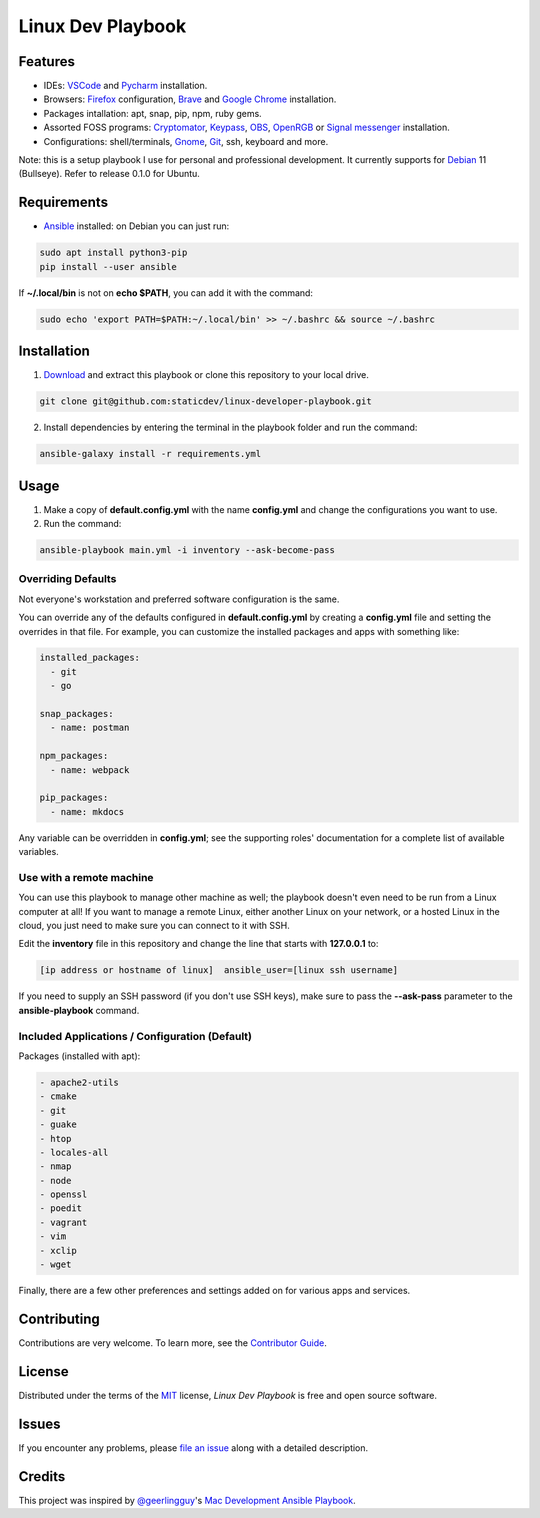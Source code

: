 ==================
Linux Dev Playbook
==================

|pre-commit| |Tests|

.. |pre-commit| image:: https://img.shields.io/badge/pre--commit-enabled-brightgreen?logo=pre-commit&logoColor=white
   :target: https://github.com/pre-commit/pre-commit
   :alt: pre-commit
.. |Tests| image:: https://github.com/staticdev/linux-developer-playbook/workflows/Tests/badge.svg
   :target: https://github.com/staticdev/linux-developer-playbook/actions?workflow=Tests
   :alt: Tests

Features
========

* IDEs: VSCode_ and Pycharm_ installation.
* Browsers: Firefox_ configuration, Brave_ and `Google Chrome`_ installation.
* Packages intallation: apt, snap, pip, npm, ruby gems.
* Assorted FOSS programs: Cryptomator_, Keypass_, OBS_, OpenRGB_ or `Signal messenger`_ installation.
* Configurations: shell/terminals, Gnome_, Git_, ssh, keyboard and more.

Note: this is a setup playbook I use for personal and professional development. It currently supports for Debian_ 11 (Bullseye). Refer to release 0.1.0 for Ubuntu.


Requirements
============

* Ansible_ installed: on Debian you can just run:

.. code:: console

   sudo apt install python3-pip
   pip install --user ansible

If **~/.local/bin** is not on **echo $PATH**, you can add it with the command:

.. code:: console
   
    sudo echo 'export PATH=$PATH:~/.local/bin' >> ~/.bashrc && source ~/.bashrc


Installation
============

1. Download_ and extract this playbook or clone this repository to your local drive.

.. code:: console

   git clone git@github.com:staticdev/linux-developer-playbook.git

2. Install dependencies by entering the terminal in the playbook folder and run the command:

.. code:: console

   ansible-galaxy install -r requirements.yml


Usage
=====

1. Make a copy of **default.config.yml** with the name **config.yml** and change the configurations you want to use.

2. Run the command:

.. code:: console

   ansible-playbook main.yml -i inventory --ask-become-pass


Overriding Defaults
-------------------

Not everyone's workstation and preferred software configuration is the same.

You can override any of the defaults configured in **default.config.yml** by creating a **config.yml** file and setting the overrides in that file. For example, you can customize the installed packages and apps with something like:

.. code:: yaml

    installed_packages:
      - git
      - go

    snap_packages:
      - name: postman

    npm_packages:
      - name: webpack

    pip_packages:
      - name: mkdocs

Any variable can be overridden in **config.yml**; see the supporting roles' documentation for a complete list of available variables.


Use with a remote machine
-------------------------

You can use this playbook to manage other machine as well; the playbook doesn't even need to be run from a Linux computer at all! If you want to manage a remote Linux, either another Linux on your network, or a hosted Linux in the cloud, you just need to make sure you can connect to it with SSH.

Edit the **inventory** file in this repository and change the line that starts with **127.0.0.1** to:

.. code:: ini

   [ip address or hostname of linux]  ansible_user=[linux ssh username]

If you need to supply an SSH password (if you don't use SSH keys), make sure to pass the **--ask-pass** parameter to the **ansible-playbook** command.


Included Applications / Configuration (Default)
-----------------------------------------------

Packages (installed with apt):

.. code:: yaml

    - apache2-utils
    - cmake
    - git
    - guake
    - htop
    - locales-all
    - nmap
    - node
    - openssl
    - poedit
    - vagrant
    - vim
    - xclip
    - wget

Finally, there are a few other preferences and settings added on for various apps and services.


Contributing
============

Contributions are very welcome.
To learn more, see the `Contributor Guide`_.


License
=======

Distributed under the terms of the MIT_ license,
*Linux Dev Playbook* is free and open source software.


Issues
======

If you encounter any problems,
please `file an issue`_ along with a detailed description.


Credits
=======

This project was inspired by `@geerlingguy`_'s `Mac Development Ansible Playbook`_.


.. _Ansible: https://docs.ansible.com/ansible/latest/installation_guide/intro_installation.html
.. _Brave: https://brave.com/
.. _Cryptomator: https://cryptomator.org/
.. _Debian: https://www.debian.org/
.. _Download: https://github.com/staticdev/linux-developer-playbook/archive/refs/heads/main.zip
.. _Firefox: https://www.mozilla.org/firefox/
.. _Git: https://git-scm.com/
.. _Gnome: https://www.gnome.org/
.. _Google Chrome: https://www.google.com/chrome/
.. _KeyPass: https://keepass.info/
.. _MIT: https://opensource.org/licenses/MIT
.. _OBS: https://obsproject.com/
.. _OpenRGB: https://gitlab.com/CalcProgrammer1/OpenRGB
.. _Pycharm: https://www.jetbrains.com/pycharm/
.. _Signal messenger: https://signal.org
.. _VSCode: https://code.visualstudio.com/
.. _file an issue: https://github.com/staticdev/linux-dev-playbook/issues
.. _@geerlingguy: https://github.com/geerlingguy
.. _Mac Development Ansible Playbook: https://github.com/geerlingguy/mac-dev-playbook
.. github-only
.. _Contributor Guide: CONTRIBUTING.rst
